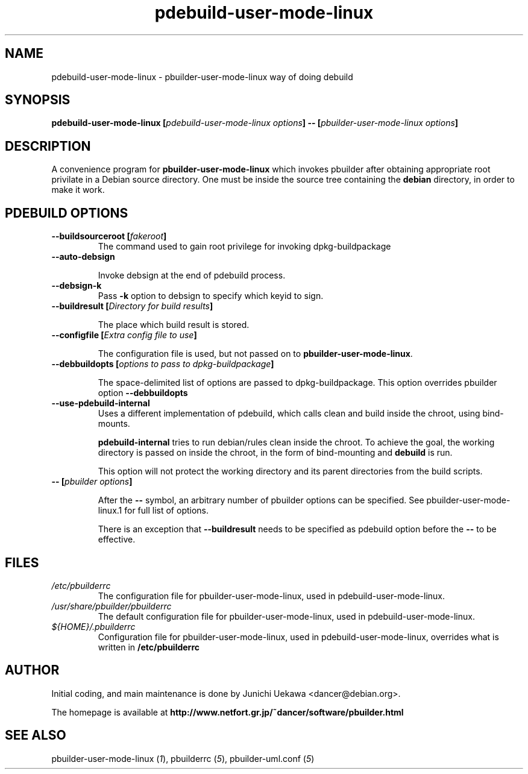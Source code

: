 .TH "pdebuild-user-mode-linux" 1 "2004 Jul 29" "Debian" "pbuilder"
.SH NAME
pdebuild-user-mode-linux \- pbuilder-user-mode-linux way of doing debuild
.SH SYNOPSIS
.BI "pdebuild-user-mode-linux [" "pdebuild-user-mode-linux options" "] -- [" "pbuilder-user-mode-linux options" "]"
.PP
.SH "DESCRIPTION"
A convenience program for 
.B pbuilder-user-mode-linux
which invokes pbuilder after obtaining appropriate root privilate 
in a Debian source directory.
One must be inside the source tree containing the
.B debian
directory, in order to make it work.

.SH "PDEBUILD OPTIONS"
.TP

.BI "--buildsourceroot [" "fakeroot" "]"
The command used to gain root privilege for 
invoking dpkg-buildpackage

.TP
.BI "--auto-debsign"

Invoke debsign at the end of pdebuild process.

.TP
.BI "--debsign-k"
Pass 
.B -k
option to debsign to specify which keyid to sign.

.TP
.BI "--buildresult [" "Directory for build results" "]"

The place which build result is stored.

.TP
.BI "--configfile [" "Extra config file to use" "]"

The configuration file is used, but not passed on to 
.BR "pbuilder-user-mode-linux" .

.TP
.BI "--debbuildopts [" "options to pass to dpkg-buildpackage" "]"

The space-delimited list of options are passed to dpkg-buildpackage.
This option overrides pbuilder option 
.B "--debbuildopts"

.TP
.BI "--use-pdebuild-internal"
Uses a different implementation of pdebuild, which calls clean and build inside 
the chroot, using bind-mounts.

.B "pdebuild-internal"
tries to run debian/rules clean inside the chroot.
To achieve the goal, the working directory is passed on inside the chroot,
in the form of bind-mounting and
.B debuild 
is run.

This option will not protect the working directory and its parent directories 
from the build scripts.

.TP
.BI "-- [" "pbuilder options" "]"

After the 
.B "--"
symbol, an arbitrary number of pbuilder options can be specified.
See pbuilder-user-mode-linux.1 for full list of options.


There is an exception that
.B "--buildresult"
needs to be specified as pdebuild option before the 
.B "--"
to be effective.

.SH "FILES"
.TP
.I "/etc/pbuilderrc"
The configuration file for pbuilder-user-mode-linux, used in pdebuild-user-mode-linux.

.TP
.I "/usr/share/pbuilder/pbuilderrc"
The default configuration file for pbuilder-user-mode-linux, used in pdebuild-user-mode-linux.

.TP
.I "${HOME}/.pbuilderrc"
Configuration file for pbuilder-user-mode-linux, used in pdebuild-user-mode-linux,
overrides what is written in
.B /etc/pbuilderrc

.SH "AUTHOR"
Initial coding, and main maintenance is done by 
Junichi Uekawa <dancer@debian.org>.

The homepage is available at
.B "http://www.netfort.gr.jp/~dancer/software/pbuilder.html"

.SH "SEE ALSO"
.RI "pbuilder-user-mode-linux (" 1 "), "
.RI "pbuilderrc (" 5 "), "
.RI "pbuilder-uml.conf (" 5 ") "
